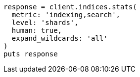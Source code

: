[source, ruby]
----
response = client.indices.stats(
  metric: 'indexing,search',
  level: 'shards',
  human: true,
  expand_wildcards: 'all'
)
puts response
----
